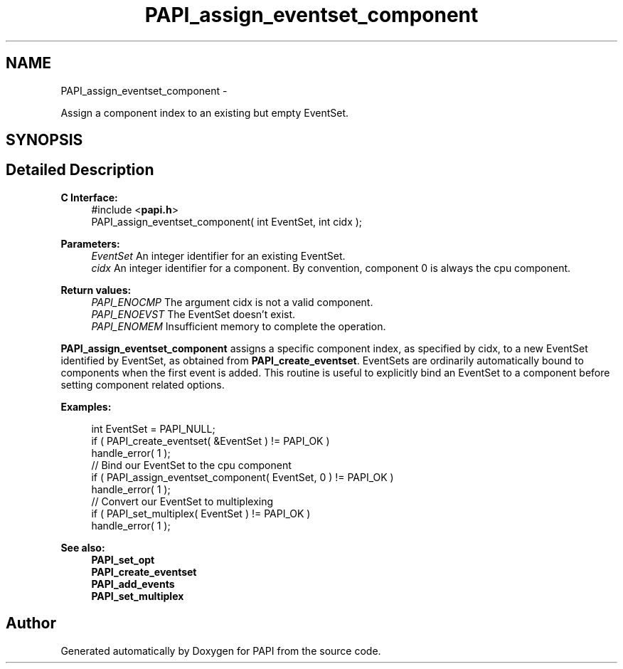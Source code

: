 .TH "PAPI_assign_eventset_component" 3 "Tue May 21 2013" "Version 5.1.1.0" "PAPI" \" -*- nroff -*-
.ad l
.nh
.SH NAME
PAPI_assign_eventset_component \- 
.PP
Assign a component index to an existing but empty EventSet.  

.SH SYNOPSIS
.br
.PP
.SH "Detailed Description"
.PP 
\fBC Interface:\fP
.RS 4
#include <\fBpapi.h\fP> 
.br
 PAPI_assign_eventset_component( int  EventSet, int  cidx );
.RE
.PP
\fBParameters:\fP
.RS 4
\fIEventSet\fP An integer identifier for an existing EventSet. 
.br
\fIcidx\fP An integer identifier for a component. By convention, component 0 is always the cpu component.
.RE
.PP
\fBReturn values:\fP
.RS 4
\fIPAPI_ENOCMP\fP The argument cidx is not a valid component. 
.br
\fIPAPI_ENOEVST\fP The EventSet doesn't exist. 
.br
\fIPAPI_ENOMEM\fP Insufficient memory to complete the operation.
.RE
.PP
\fBPAPI_assign_eventset_component\fP assigns a specific component index, as specified by cidx, to a new EventSet identified by EventSet, as obtained from \fBPAPI_create_eventset\fP. EventSets are ordinarily automatically bound to components when the first event is added. This routine is useful to explicitly bind an EventSet to a component before setting component related options.
.PP
\fBExamples:\fP
.RS 4

.PP
.nf
    int EventSet = PAPI_NULL;
    if ( PAPI_create_eventset( &EventSet ) != PAPI_OK )
    handle_error( 1 );
    // Bind our EventSet to the cpu component
    if ( PAPI_assign_eventset_component( EventSet, 0 ) != PAPI_OK )
    handle_error( 1 );
    // Convert our EventSet to multiplexing
    if ( PAPI_set_multiplex( EventSet ) != PAPI_OK )
    handle_error( 1 );

.fi
.PP
.RE
.PP
\fBSee also:\fP
.RS 4
\fBPAPI_set_opt\fP 
.br
 \fBPAPI_create_eventset\fP 
.br
 \fBPAPI_add_events\fP 
.br
 \fBPAPI_set_multiplex\fP 
.RE
.PP


.SH "Author"
.PP 
Generated automatically by Doxygen for PAPI from the source code.
